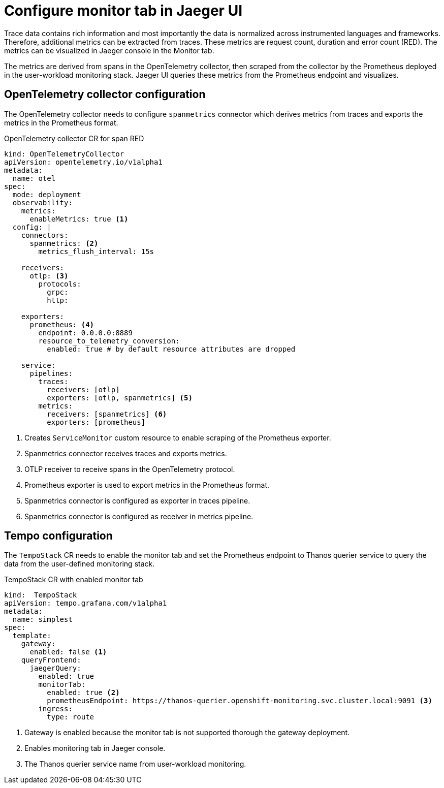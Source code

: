 ////
This module included in the following assemblies:
// * distr_tracing_tempo/distr-tracing-tempo-configuring.adoc
////
:_content-type: REFERENCE
[id="distr-tracing-tempo-config-spanmetrics_{context}"]
= Configure monitor tab in Jaeger UI

Trace data contains rich information and most importantly the data is normalized across instrumented languages and frameworks.
Therefore, additional metrics can be extracted from traces. These metrics are request count, duration and error count (RED).
The metrics can be visualized in Jaeger console in the Monitor tab.

The metrics are derived from spans in the OpenTelemetry collector, then scraped from the collector by the Prometheus deployed in the user-workload monitoring stack.
Jaeger UI queries these metrics from the Prometheus endpoint and visualizes.

== OpenTelemetry collector configuration

The OpenTelemetry collector needs to configure `spanmetrics` connector which derives metrics from traces and exports the metrics in the Prometheus format.

.OpenTelemetry collector CR for span RED
[source,yaml]
----
kind: OpenTelemetryCollector
apiVersion: opentelemetry.io/v1alpha1
metadata:
  name: otel
spec:
  mode: deployment
  observability:
    metrics:
      enableMetrics: true <1>
  config: |
    connectors:
      spanmetrics: <2>
        metrics_flush_interval: 15s

    receivers:
      otlp: <3>
        protocols:
          grpc:
          http:

    exporters:
      prometheus: <4>
        endpoint: 0.0.0.0:8889
        resource_to_telemetry_conversion:
          enabled: true # by default resource attributes are dropped

    service:
      pipelines:
        traces:
          receivers: [otlp]
          exporters: [otlp, spanmetrics] <5>
        metrics:
          receivers: [spanmetrics] <6>
          exporters: [prometheus]
----
<1> Creates `ServiceMonitor` custom resource to enable scraping of the Prometheus exporter.
<2> Spanmetrics connector receives traces and exports metrics.
<3> OTLP receiver to receive spans in the OpenTelemetry protocol.
<4> Prometheus exporter is used to export metrics in the Prometheus format.
<5> Spanmetrics connector is configured as exporter in traces pipeline.
<6> Spanmetrics connector is configured as receiver in metrics pipeline.

== Tempo configuration

The `TempoStack` CR needs to enable the monitor tab and set the Prometheus endpoint to Thanos querier service to query the data from the user-defined monitoring stack.

.TempoStack CR with enabled monitor tab
[source,yaml]
----
kind:  TempoStack
apiVersion: tempo.grafana.com/v1alpha1
metadata:
  name: simplest
spec:
  template:
    gateway:
      enabled: false <1>
    queryFrontend:
      jaegerQuery:
        enabled: true
        monitorTab:
          enabled: true <2>
          prometheusEndpoint: https://thanos-querier.openshift-monitoring.svc.cluster.local:9091 <3>
        ingress:
          type: route
----
<1> Gateway is enabled because the monitor tab is not supported thorough the gateway deployment.
<2> Enables monitoring tab in Jaeger console.
<3> The Thanos querier service name from user-workload monitoring.
